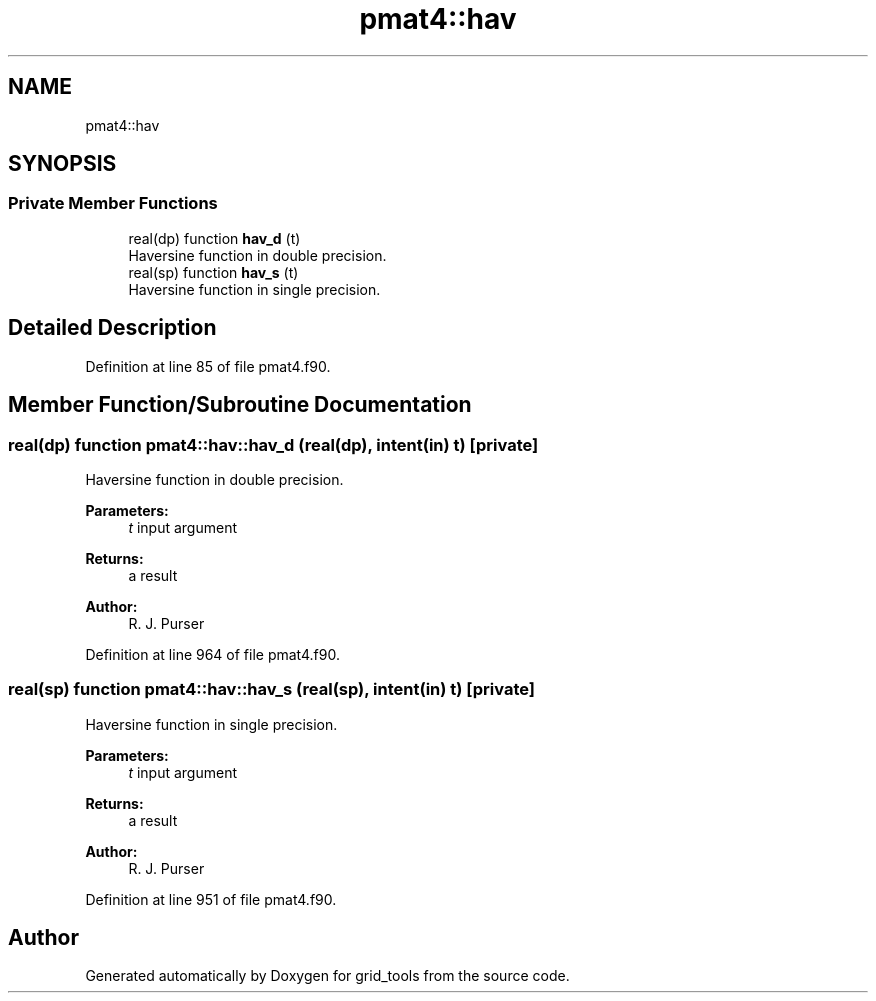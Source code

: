 .TH "pmat4::hav" 3 "Wed May 8 2024" "Version 1.13.0" "grid_tools" \" -*- nroff -*-
.ad l
.nh
.SH NAME
pmat4::hav
.SH SYNOPSIS
.br
.PP
.SS "Private Member Functions"

.in +1c
.ti -1c
.RI "real(dp) function \fBhav_d\fP (t)"
.br
.RI "Haversine function in double precision\&. "
.ti -1c
.RI "real(sp) function \fBhav_s\fP (t)"
.br
.RI "Haversine function in single precision\&. "
.in -1c
.SH "Detailed Description"
.PP 
Definition at line 85 of file pmat4\&.f90\&.
.SH "Member Function/Subroutine Documentation"
.PP 
.SS "real(dp) function pmat4::hav::hav_d (real(dp), intent(in) t)\fC [private]\fP"

.PP
Haversine function in double precision\&. 
.PP
\fBParameters:\fP
.RS 4
\fIt\fP input argument 
.RE
.PP
\fBReturns:\fP
.RS 4
a result 
.RE
.PP
\fBAuthor:\fP
.RS 4
R\&. J\&. Purser 
.RE
.PP

.PP
Definition at line 964 of file pmat4\&.f90\&.
.SS "real(sp) function pmat4::hav::hav_s (real(sp), intent(in) t)\fC [private]\fP"

.PP
Haversine function in single precision\&. 
.PP
\fBParameters:\fP
.RS 4
\fIt\fP input argument 
.RE
.PP
\fBReturns:\fP
.RS 4
a result 
.RE
.PP
\fBAuthor:\fP
.RS 4
R\&. J\&. Purser 
.RE
.PP

.PP
Definition at line 951 of file pmat4\&.f90\&.

.SH "Author"
.PP 
Generated automatically by Doxygen for grid_tools from the source code\&.
